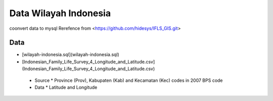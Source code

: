 ###################
Data Wilayah Indonesia 
###################

coonvert data to mysql
Rerefence from <https://github.com/hidesys/IFLS_GIS.git>

*****
Data
*****

* [wilayah-indonesia.sql](wilayah-indonesia.sql)
* [Indonesian_Family_Life_Survey_4_Longitude_and_Latitude.csv](Indonesian_Family_Life_Survey_4_Longitude_and_Latitude.csv)
 * Source
   * Province (Prov), Kabupaten (Kab) and Kecamatan (Kec) codes in 2007 BPS code
 * Data
   * Latitude and Longitude